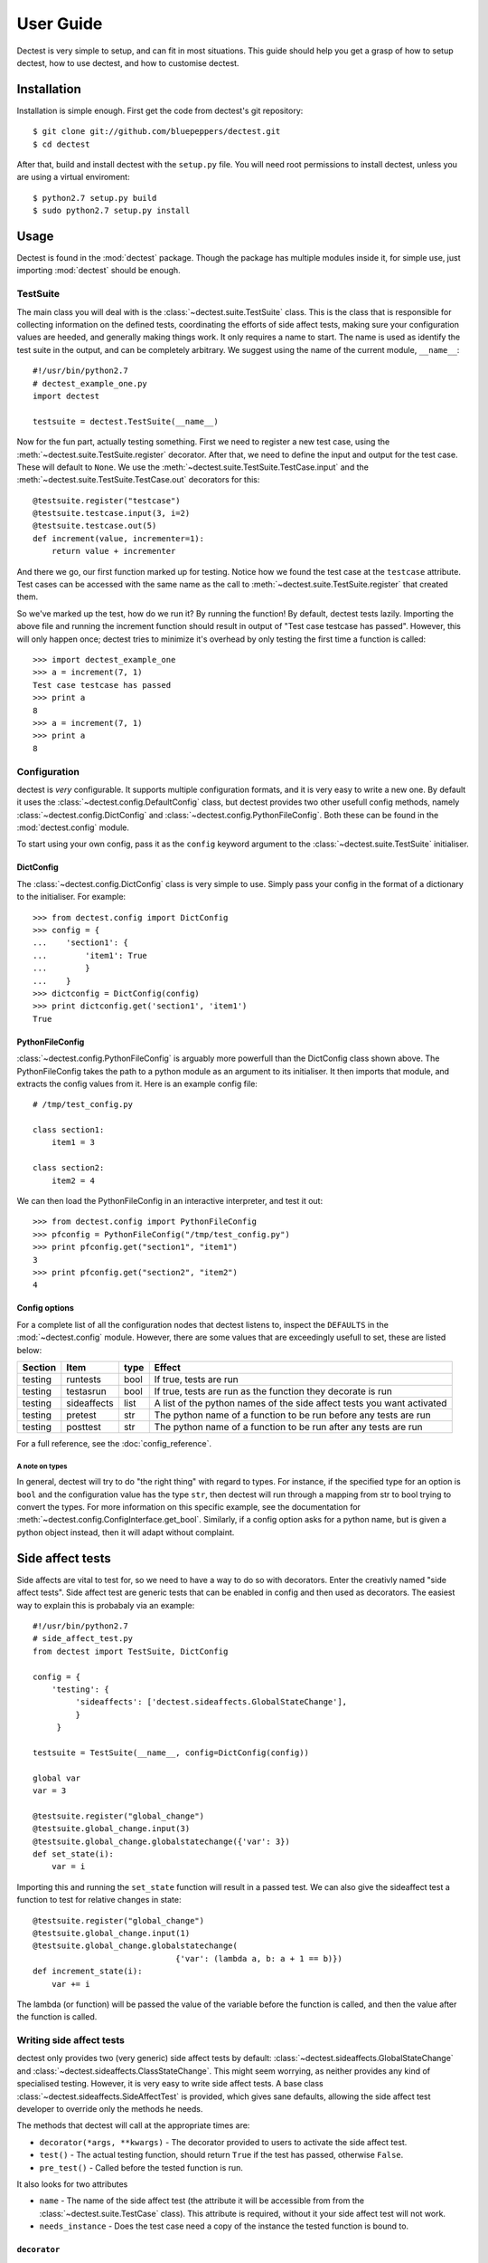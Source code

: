 User Guide
==========

Dectest is very simple to setup, and can fit in most situations. This guide
should help you get a grasp of how to setup dectest, how to use dectest, and
how to customise dectest.

Installation
------------

Installation is simple enough. First get the code from dectest's git
repository::

    $ git clone git://github.com/bluepeppers/dectest.git
    $ cd dectest

After that, build and install dectest with the ``setup.py`` file. You will need
root permissions to install dectest, unless you are using a virtual
enviroment::

    $ python2.7 setup.py build
    $ sudo python2.7 setup.py install

Usage
-----

Dectest is found in the :mod:`dectest` package. Though the package has multiple
modules inside it, for simple use, just importing :mod:`dectest` should be enough.

TestSuite
:::::::::

The main class you will deal with is the :class:`~dectest.suite.TestSuite`
class. This is the class that is responsible for collecting information on the
defined tests, coordinating the efforts of side affect tests, making sure your
configuration values are heeded, and generally making things work. It only
requires a name to start. The name is used as identify the test suite in the
output, and can be completely arbitrary. We suggest using the name of the
current module, ``__name__``::

    #!/usr/bin/python2.7
    # dectest_example_one.py
    import dectest
    
    testsuite = dectest.TestSuite(__name__)

Now for the fun part, actually testing something. First we need to register a
new test case, using the :meth:`~dectest.suite.TestSuite.register` decorator.
After that, we need to define the input and output for the test case. These will
default to ``None``. We use the :meth:`~dectest.suite.TestSuite.TestCase.input`
and the :meth:`~dectest.suite.TestSuite.TestCase.out` decorators for this::
    
    @testsuite.register("testcase")
    @testsuite.testcase.input(3, i=2)
    @testsuite.testcase.out(5)
    def increment(value, incrementer=1):
        return value + incrementer

And there we go, our first function marked up for testing. Notice how we found
the test case at the ``testcase`` attribute. Test cases can be accessed with
the same name as the call to :meth:`~dectest.suite.TestSuite.register` that
created them.

So we've marked up the test, how do we run it? By running the function! By
default, dectest tests lazily. Importing the above file and running the
increment function should result in output of "Test case testcase has passed".
However, this will only happen once; dectest tries to minimize it's overhead by
only testing the first time a function is called::

    >>> import dectest_example_one
    >>> a = increment(7, 1)
    Test case testcase has passed
    >>> print a
    8
    >>> a = increment(7, 1)
    >>> print a
    8

Configuration
:::::::::::::

dectest is *very* configurable. It supports multiple configuration formats, and
it is very easy to write a new one. By default it uses the
:class:`~dectest.config.DefaultConfig` class, but dectest provides two other
usefull config methods, namely :class:`~dectest.config.DictConfig` and
:class:`~dectest.config.PythonFileConfig`. Both these can be found in the
:mod:`dectest.config` module.

To start using your own config, pass it as the ``config`` keyword argument to
the :class:`~dectest.suite.TestSuite` initialiser.

DictConfig
..........

The :class:`~dectest.config.DictConfig` class is very simple to use. Simply pass
your config in the format of a dictionary to the initialiser. For example::

    >>> from dectest.config import DictConfig
    >>> config = {
    ...    'section1': {
    ...        'item1': True
    ...	       }
    ...	   }
    >>> dictconfig = DictConfig(config)
    >>> print dictconfig.get('section1', 'item1')
    True

PythonFileConfig
................

:class:`~dectest.config.PythonFileConfig` is arguably more powerfull than the
DictConfig class shown above. The PythonFileConfig takes the path to a python
module as an argument to its initialiser. It then imports that module, and
extracts the config values from it. Here is an example config file::

    # /tmp/test_config.py
    
    class section1:
        item1 = 3
    
    class section2:
        item2 = 4

We can then load the PythonFileConfig in an interactive interpreter, and test it
out::

    >>> from dectest.config import PythonFileConfig
    >>> pfconfig = PythonFileConfig("/tmp/test_config.py")
    >>> print pfconfig.get("section1", "item1")
    3
    >>> print pfconfig.get("section2", "item2")
    4

Config options
..............

For a complete list of all the configuration nodes that dectest listens to,
inspect the ``DEFAULTS`` in the :mod:`~dectest.config` module. However, there
are some values that are exceedingly usefull to set, these are listed below:

+----------+-------------+------+---------------------------------------------+
| Section  |     Item    | type | Effect                                      |
+==========+=============+======+=============================================+
| testing  | runtests    | bool | If true, tests are run                      |
+----------+-------------+------+---------------------------------------------+
| testing  | testasrun   | bool | If true, tests are run as the function they |
|          |             |      | decorate is run                             |
+----------+-------------+------+---------------------------------------------+
| testing  | sideaffects | list | A list of the python names of the side      |
|          |             |      | affect tests you want activated             |
+----------+-------------+------+---------------------------------------------+
| testing  | pretest     | str  | The python name of a function to be run     |
|          |             |      | before any tests are run                    |
+----------+-------------+------+---------------------------------------------+
| testing  | posttest    | str  | The python name of a function to be run     |
|          |             |      | after any tests are run                     |
+----------+-------------+------+---------------------------------------------+

For a full reference, see the :doc:`config_reference`.

A note on types
^^^^^^^^^^^^^^^

In general, dectest will try to do "the right thing" with regard to types. For
instance, if the specified type for an option is ``bool`` and the configuration
value has the type ``str``, then dectest will run through a mapping from str to
bool trying to convert the types. For more information on this specific example,
see the documentation for :meth:`~dectest.config.ConfigInterface.get_bool`.
Similarly, if a config option asks for a python name, but is given a python
object instead, then it will adapt without complaint.

Side affect tests
-----------------

Side affects are vital to test for, so we need to have a way to do so with
decorators. Enter the creativly named "side affect tests". Side affect test are
generic tests that can be enabled in config and then used as decorators. The
easiest way to explain this is probabaly via an example::

    #!/usr/bin/python2.7
    # side_affect_test.py
    from dectest import TestSuite, DictConfig
    
    config = {
        'testing': {
	     'sideaffects': ['dectest.sideaffects.GlobalStateChange'],
             }
         }
    
    testsuite = TestSuite(__name__, config=DictConfig(config))
    
    global var
    var = 3
    
    @testsuite.register("global_change")
    @testsuite.global_change.input(3)
    @testsuite.global_change.globalstatechange({'var': 3})
    def set_state(i):
        var = i

Importing this and running the ``set_state`` function will result in a passed
test. We can also give the sideaffect test a function to test for relative
changes in state::

    @testsuite.register("global_change")
    @testsuite.global_change.input(1)
    @testsuite.global_change.globalstatechange(
                                  {'var': (lambda a, b: a + 1 == b)})
    def increment_state(i):
        var += i

The lambda (or function) will be passed the value of the variable before the
function is called, and then the value after the function is called.

Writing side affect tests
:::::::::::::::::::::::::

dectest only provides two (very generic) side affect tests by default:
:class:`~dectest.sideaffects.GlobalStateChange` and 
:class:`~dectest.sideaffects.ClassStateChange`. This might seem worrying, as
neither provides any kind of specialised testing. However, it is very easy to
write side affect tests. A base class
:class:`~dectest.sideaffects.SideAffectTest` is provided, which gives sane
defaults, allowing the side affect test developer to override only the methods
he needs.

The methods that dectest will call at the appropriate times are:

* ``decorator(*args, **kwargs)`` - The decorator provided to users to activate
  the side affect test.
* ``test()`` - The actual testing function, should return ``True`` if the test
  has passed, otherwise ``False``.
* ``pre_test()`` - Called before the tested function is run.

It also looks for two attributes

* ``name`` - The name of the side affect test (the attribute it will be 
  accessible from from the :class:`~dectest.suite.TestCase` class). This
  attribute is required, without it your side affect test will not work.
* ``needs_instance`` - Does the test case need a copy of the instance the
  tested function is bound to.

``decorator``
.............

The decorator function is exposed to the user by the test case. For example, the
decorator function of the :class:`~dectest.sideaffects.ClassStateChange` class
might be exposed to the user as ``testsuite.testcase.classtatechange``.
Let's use an example here (output is in the comments)::

    #!/usr/bin/python2.7
    # first_side_affect_test.py
    from dectest import TestSuite, DictConfig
    from dectest.sideaffects import SideAffectTest
    
    class FirstSideAffectTest(SideAffectTest):
        name = "firsttest"
	
	def decorator(self, *args, **kwargs):
	    print args, kwargs
	    def inner_decorator(function):
	        print "Got function " + function
		
		def wrapper(*args, **kwargs):
		    print "Running function"
		    return function(*args, **kwargs)
		return wrapper
	    return inner_decorator
    
    config = {'testing': {'sideaffects': [FirstSideAffectTest]}}
    ts = TestSuite(__name__, config=DictConfig(config))
    
    @ts.register("tc")
    @ts.tc.firsttest(1, a=3)
    def foo():
        return
    # (1,), {'a': 3}
    # Got function <function foo at 0x9624304>
    
    foo()
    # Running function

This example shows two things. The first is how the ``name`` attribute of a
side affect test affects the attribute of the test case it is accessible from;
the ``name`` attribute of the the ``FirstSideAffectTest`` class is
``"firsttest"``, thus we access it's decorator via ``ts.tc.firsttest``. The
second thing that this example shows is just how many levels of nesting are 
required if you want to overwrite the actuall function that is being decorated.
